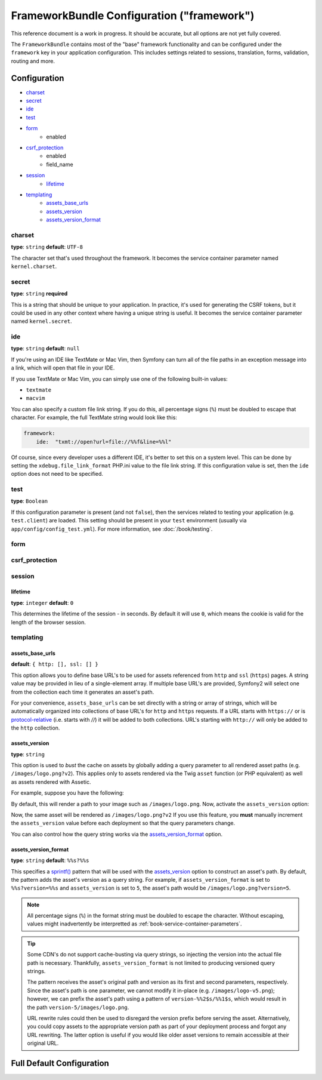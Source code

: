 .. index::
   single: Configuration Reference; Framework

FrameworkBundle Configuration ("framework")
===========================================

This reference document is a work in progress. It should be accurate, but
all options are not yet fully covered.

The ``FrameworkBundle`` contains most of the "base" framework functionality
and can be configured under the ``framework`` key in your application configuration.
This includes settings related to sessions, translation, forms, validation,
routing and more.

Configuration
-------------

* `charset`_
* `secret`_
* `ide`_
* `test`_
* `form`_
    * enabled
* `csrf_protection`_
    * enabled
    * field_name
* `session`_
    * `lifetime`_
* `templating`_
    * `assets_base_urls`_
    * `assets_version`_
    * `assets_version_format`_

charset
~~~~~~~

**type**: ``string`` **default**: ``UTF-8``

The character set that's used throughout the framework. It becomes the service
container parameter named ``kernel.charset``.

secret
~~~~~~

**type**: ``string`` **required**

This is a string that should be unique to your application. In practice,
it's used for generating the CSRF tokens, but it could be used in any other
context where having a unique string is useful. It becomes the service container
parameter named ``kernel.secret``.

ide
~~~

**type**: ``string`` **default**: ``null``

If you're using an IDE like TextMate or Mac Vim, then Symfony can turn all
of the file paths in an exception message into a link, which will open that
file in your IDE.

If you use TextMate or Mac Vim, you can simply use one of the following built-in
values:

* ``textmate``
* ``macvim``

You can also specify a custom file link string. If you do this, all percentage
signs (``%``) must be doubled to escape that character. For example, the
full TextMate string would look like this:

.. code-block:: yaml

    framework:
        ide:  "txmt://open?url=file://%%f&line=%%l"

Of course, since every developer uses a different IDE, it's better to set
this on a system level. This can be done by setting the ``xdebug.file_link_format``
PHP.ini value to the file link string. If this configuration value is set, then
the ``ide`` option does not need to be specified.

.. _reference-framework-test:

test
~~~~

**type**: ``Boolean``

If this configuration parameter is present (and not ``false``), then the
services related to testing your application (e.g. ``test.client``) are loaded.
This setting should be present in your ``test`` environment (usually via
``app/config/config_test.yml``). For more information, see :doc:`/book/testing`.

.. _reference-framework-form:

form
~~~~

csrf_protection
~~~~~~~~~~~~~~~

session
~~~~~~~

lifetime
........

**type**: ``integer`` **default**: ``0``

This determines the lifetime of the session - in seconds. By default it will use
``0``, which means the cookie is valid for the length of the browser session.

templating
~~~~~~~~~~

assets_base_urls
................

**default**: ``{ http: [], ssl: [] }``

This option allows you to define base URL's to be used for assets referenced
from ``http`` and ``ssl`` (``https``) pages. A string value may be provided in
lieu of a single-element array. If multiple base URL's are provided, Symfony2
will select one from the collection each time it generates an asset's path.

For your convenience, ``assets_base_urls`` can be set directly with a string or
array of strings, which will be automatically organized into collections of base
URL's for ``http`` and ``https`` requests. If a URL starts with ``https://`` or
is `protocol-relative`_ (i.e. starts with `//`) it will be added to both
collections. URL's starting with ``http://`` will only be added to the
``http`` collection.

.. versionadded:: 2.1

    Unlike most configuration blocks, successive values for ``assets_base_urls``
    will overwrite each other instead of being merged. This behavior was chosen
    because developers will typically define base URL's for each environment.
    Given that most projects tend to inherit configurations
    (e.g. ``config_test.yml`` imports ``config_dev.yml``) and/or share a common
    base configuration (i.e. ``config.yml``), merging could yield a set of base
    URL's for multiple environments.

.. _ref-framework-assets-version:

assets_version
..............

**type**: ``string``

This option is used to *bust* the cache on assets by globally adding a query
parameter to all rendered asset paths (e.g. ``/images/logo.png?v2``). This
applies only to assets rendered via the Twig ``asset`` function (or PHP equivalent)
as well as assets rendered with Assetic.

For example, suppose you have the following:

.. configuration-block::

    .. code-block:: html+jinja

        <img src="{{ asset('images/logo.png') }}" alt="Symfony!" />

    .. code-block:: php

        <img src="<?php echo $view['assets']->getUrl('images/logo.png') ?>" alt="Symfony!" />

By default, this will render a path to your image such as ``/images/logo.png``.
Now, activate the ``assets_version`` option:

.. configuration-block::

    .. code-block:: yaml

        # app/config/config.yml
        framework:
            # ...
            templating: { engines: ['twig'], assets_version: v2 }

    .. code-block:: xml

        <!-- app/config/config.xml -->
        <framework:templating assets-version="v2">
            <framework:engine id="twig" />
        </framework:templating>

    .. code-block:: php

        // app/config/config.php
        $container->loadFromExtension('framework', array(
            // ...
            'templating'      => array(
                'engines' => array('twig'),
                'assets_version' => 'v2',
            ),
        ));

Now, the same asset will be rendered as ``/images/logo.png?v2`` If you use
this feature, you **must** manually increment the ``assets_version`` value
before each deployment so that the query parameters change.

You can also control how the query string works via the `assets_version_format`_
option.

assets_version_format
.....................

**type**: ``string`` **default**: ``%%s?%%s``

This specifies a `sprintf()`_ pattern that will be used with the `assets_version`_
option to construct an asset's path. By default, the pattern adds the asset's
version as a query string. For example, if ``assets_version_format`` is set to
``%%s?version=%%s`` and ``assets_version`` is set to ``5``, the asset's path
would be ``/images/logo.png?version=5``.

.. note::

    All percentage signs (``%``) in the format string must be doubled to escape
    the character. Without escaping, values might inadvertently be interpretted
    as :ref:`book-service-container-parameters`.

.. tip::

    Some CDN's do not support cache-busting via query strings, so injecting the
    version into the actual file path is necessary. Thankfully, ``assets_version_format``
    is not limited to producing versioned query strings.

    The pattern receives the asset's original path and version as its first and
    second parameters, respectively. Since the asset's path is one parameter, we
    cannot modify it in-place (e.g. ``/images/logo-v5.png``); however, we can
    prefix the asset's path using a pattern of ``version-%%2$s/%%1$s``, which
    would result in the path ``version-5/images/logo.png``.

    URL rewrite rules could then be used to disregard the version prefix before
    serving the asset. Alternatively, you could copy assets to the appropriate
    version path as part of your deployment process and forgot any URL rewriting.
    The latter option is useful if you would like older asset versions to remain
    accessible at their original URL.

Full Default Configuration
--------------------------

.. configuration-block::

    .. code-block:: yaml

        framework:

            # general configuration
            charset:              ~
            trust_proxy_headers:  false
            secret:               ~ # Required
            ide:                  ~
            test:                 ~
            default_locale:       en

            # form configuration
            form:
                enabled:              true
            csrf_protection:
                enabled:              true
                field_name:           _token

            # esi configuration
            esi:
                enabled:              true

            # profiler configuration
            profiler:
                only_exceptions:      false
                only_master_requests:  false
                dsn:                  file:%kernel.cache_dir%/profiler
                username:
                password:
                lifetime:             86400
                matcher:
                    ip:                   ~

                    # use the urldecoded format
                    path:                 ~ # Example: ^/path to resource/
                    service:              ~

            # router configuration
            router:
                resource:             ~ # Required
                type:                 ~
                http_port:            80
                https_port:           443

            # session configuration
            session:
                auto_start:           false
                storage_id:           session.storage.native
                handler_id:           session.handler.native_file
                name:                 ~
                cookie_lifetime:      ~
                cookie_path:          ~
                cookie_domain:        ~
                cookie_secure:        ~
                cookie_httponly:      ~
                gc_divisor:           ~
                gc_probability:       ~
                gc_maxlifetime:       ~
                save_path:            %kernel.cache_dir%/sessions

                # DEPRECATED! Please use: cookie_lifetime
                lifetime:             ~

                # DEPRECATED! Please use: cookie_path
                path:                 ~

                # DEPRECATED! Please use: cookie_domain
                domain:               ~

                # DEPRECATED! Please use: cookie_secure
                secure:               ~

                # DEPRECATED! Please use: cookie_httponly
                httponly:             ~

            # templating configuration
            templating:
                assets_version:       ~
                assets_version_format:  %%s?%%s
                hinclude_default_template:  ~
                form:
                    resources:

                        # Default:
                        - FrameworkBundle:Form
                assets_base_urls:
                    http:                 []
                    ssl:                  []
                cache:                ~
                engines:              # Required

                    # Example:
                    - twig
                loaders:              []
                packages:

                    # A collection of named packages
                    some_package_name:
                        version:              ~
                        version_format:       %%s?%%s
                        base_urls:
                            http:                 []
                            ssl:                  []

            # translator configuration
            translator:
                enabled:              true
                fallback:             en

            # validation configuration
            validation:
                enabled:              true
                cache:                ~
                enable_annotations:   false

            # annotation configuration
            annotations:
                cache:                file
                file_cache_dir:       "%kernel.cache_dir%/annotations"
                debug:                true

.. _`protocol-relative`: http://tools.ietf.org/html/rfc3986#section-4.2
.. _`sprintf()`: http://php.net/manual/en/function.sprintf.php
